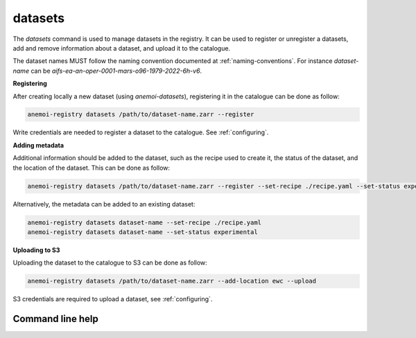 datasets
========

The `datasets` command is used to manage datasets in the registry.
It can be used to register or unregister a datasets, add and remove information about a dataset, and upload it to the catalogue.


The dataset names MUST follow the naming convention documented at :ref:`naming-conventions`.
For instance `dataset-name` can be `aifs-ea-an-oper-0001-mars-o96-1979-2022-6h-v6`.


**Registering**

After creating locally a new dataset (using `anemoi-datasets`), registering it in the catalogue can be done as follow:

.. code-block:: bash

    anemoi-registry datasets /path/to/dataset-name.zarr --register

Write credentials are needed to register a dataset to the catalogue. See :ref:`configuring`.


**Adding metadata**

Additional information should be added to the dataset, such as the recipe used to create it, the status of the dataset,
and the location of the dataset.
This can be done as follow:

.. code-block:: bash

    anemoi-registry datasets /path/to/dataset-name.zarr --register --set-recipe ./recipe.yaml --set-status experimental


Alternatively, the metadata can be added to an existing dataset:

.. code-block:: bash

    anemoi-registry datasets dataset-name --set-recipe ./recipe.yaml
    anemoi-registry datasets dataset-name --set-status experimental


**Uploading to S3**

Uploading the dataset to the catalogue to S3 can be done as follow:

.. code-block:: bash

    anemoi-registry datasets /path/to/dataset-name.zarr --add-location ewc --upload

S3 credentials are required to upload a dataset, see :ref:`configuring`.


*****************
Command line help
*****************

.. argparse::
    :module: anemoi.registry.__main__
    :func: create_parser
    :prog: anemoi-registry
    :path: datasets
